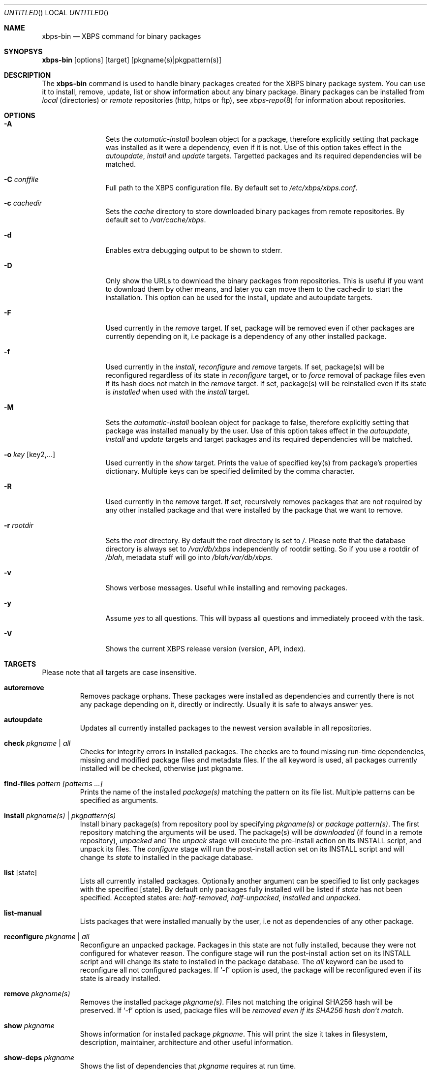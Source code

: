 .Dd December 23, 2011
.Os Void GNU/Linux
.Dt xbps-bin 8
.Sh NAME
.Nm xbps-bin
.Nd XBPS command for binary packages
.Sh SYNOPSYS
.Nm xbps-bin
.Op options
.Op target
.Op pkgname(s)|pkgpattern(s)
.Sh DESCRIPTION
The
.Nm
command is used to handle binary packages created for the XBPS binary
package system. You can use it to install, remove, update, list or show information
about any binary package. Binary packages can be installed from
.Em local
(directories)
or
.Em remote
repositories (http, https or ftp), see
.Xr xbps-repo 8
for information about repositories.
.Sh OPTIONS
.Bl -tag -width Fl
.It Fl A
Sets the
.Em automatic-install
boolean object for a package, therefore explicitly
setting that package was installed as it were a dependency, even if it is not.
Use of this option takes effect in the
.Em autoupdate ,
.Em install
and
.Em update
targets.
Targetted packages and its required dependencies will be matched.
.It Fl C Ar conffile
Full path to the XBPS configuration file. By default set to
.Pa /etc/xbps/xbps.conf .
.It Fl c Ar cachedir
Sets the
.Em cache
directory to store downloaded binary packages from remote
repositories. By default set to
.Pa /var/cache/xbps .
.It Fl d
Enables extra debugging output to be shown to stderr.
.It Fl D
Only show the URLs to download the binary packages from repositories. This is
useful if you want to download them by other means, and later you can move
them to the cachedir to start the installation. This option can be used for
the install, update and autoupdate targets.
.It Fl F
Used currently in the
.Em remove
target. If set, package will be removed even if other packages are currently
depending on it, i.e package is a dependency of any other installed package.
.It Fl f
Used currently in the
.Em install ,
.Em reconfigure
and
.Em remove
targets. If set, package(s) will be reconfigured regardless of its state in
.Em reconfigure
target, or to
.Em force
removal of package files even if its hash does not match in the
.Em remove
target. If set, package(s) will be reinstalled even if its state is
.Em installed
when used with the
.Em install
target.
.It Fl M
Sets the
.Em automatic-install
boolean object for package to false, therefore
explicitly setting that package was installed manually by the user. Use of this
option takes effect in the
.Em autoupdate ,
.Em install
and
.Em update
targets
and target packages and its required dependencies will be matched.
.It Fl o Ar key Op key2,...
Used currently in the
.Em show
target. Prints the value of specified key(s) from
package's properties dictionary. Multiple keys can be specified delimited by
the comma character.
.It Fl R
Used currently in the
.Em remove
target. If set, recursively removes packages that
are not required by any other installed package and that were installed by
the package that we want to remove.
.It Fl r Ar rootdir
Sets the
.Em root
directory. By default the root directory is set to
.Em / .
Please note that the database directory is always set to
.Pa /var/db/xbps
independently of rootdir setting. So if you use a rootdir of
.Pa /blah ,
metadata stuff will go into
.Pa /blah/var/db/xbps .
.It Fl v
Shows verbose messages. Useful while installing and removing packages.
.It Fl y
Assume
.Em yes
to all questions. This will bypass all questions and immediately proceed
with the task.
.It Fl V
Shows the current XBPS release version (version, API, index).
.Sh TARGETS
Please note that all targets are case insensitive.
.Pp
.Bl -tag -width ident
.It Sy autoremove
Removes package orphans. These packages were installed as dependencies and
currently there is not any package depending on it, directly or indirectly.
Usually it is safe to always answer yes.
.It Sy autoupdate
Updates all currently installed packages to the newest version available in
all repositories.
.It Sy check Ar pkgname | Ar all
Checks for integrity errors in installed packages. The checks are to found
missing run-time dependencies, missing and modified package files and
metadata files. If the all keyword is used, all packages currently installed
will be checked, otherwise just pkgname.
.It Sy find-files Ar pattern Ar [patterns ...]
Prints the name of the installed
.Em package(s)
matching the pattern on its file list. Multiple patterns can be specified
as arguments.
.It Sy install Ar pkgname(s) | Ar pkgpattern(s)
Install binary package(s) from repository pool by specifying
.Em pkgname(s)
or
.Em package pattern(s) .
The first repository matching the arguments will be used. The package(s) will be
.Em downloaded
(if found in a remote repository),
.Em unpacked
and
.EM configured .
The
.Em unpack
stage will execute the pre-install action on its INSTALL script, and unpack its files.
The
.Em configure
stage will run the post-install action set on its INSTALL script and will change its
.Em state
to installed in the package database.
.It Sy list Op state
Lists all currently installed packages. Optionally another argument can be specified
to list only packages with the specified
.Op state .
By default only packages fully installed will be listed if
.Em state
has not been specified. Accepted states are:
.Em half-removed ,
.Em half-unpacked ,
.Em installed
and
.Em unpacked .
.It Sy list-manual
Lists packages that were installed manually by the user, i.e not as dependencies
of any other package.
.It Sy reconfigure Ar pkgname | Ar all
Reconfigure an unpacked package. Packages in this state are not fully installed,
because they were not configured for whatever reason. The configure stage will
run the post-install action set on its INSTALL script and will change its state
to installed in the package database. The
.Em all
keyword can be used to reconfigure all not configured packages. If
.Ql -f
option is used, the package will be reconfigured even if its state is already installed.
.It Sy remove Ar pkgname(s)
Removes the installed package
.Em pkgname(s) .
Files not matching the original SHA256 hash will be preserved. If
.Ql -f
option is used, package files will be
.Em removed even if its SHA256 hash don't match .
.It Sy show Ar pkgname
Shows information for installed package
.Em pkgname .
This will print the size it takes in filesystem, description, maintainer,
architecture and other useful information.
.It Sy show-deps Ar pkgname
Shows the list of dependencies that
.Em pkgname
requires at run time.
.It Sy show-files Ar pkgname
Shows the list of files that
.Em pkgname
contains.
.It Sy show-orphans
Shows the list of package orphans currently installed. Package orphans are
packages that were installed as dependencies of another package, but no other
package currently depends on.
.It Sy show-revdeps Ar pkgname
Shows the reverse dependencies for
.Em pkgname .
Reverse dependencies are packages that are currently depending in
.Em pkgname
directly.
.It Sy update Ar pkgname(s)
Updates
.Em pkgname(s)
to the most newer version available in repository pool. This can be used if only
.Em pkgname(s)
need to be updated, unlike the
.Em autoupdate
target that will update all currently installed packages.
.Sh PACKAGE STATES
A package can be in a different state while it is being
.Em installed ,
.Em removed ,
.Em unpacked
or
.Em configured .
The following states are available:
.Bl -tag -width ident
.It Sy installed
The package is fully installed, that means it was unpacked and configured correctly.
.It Sy half-unpacked
The package was being unpacked but didn't finish properly for unknown reasons.
.It Sy unpacked
The package has been unpacked in destination root directory, but it is not fully
installed because it was not yet configured. Please note that some packages will
do not work if they are only unpacked.
.It Sy half-remove
The package removal did not finish for unknown reasons (power outage, process killed, etc).
The
.Em purge
action in its metadata REMOVE script has not been yet executed. The package
metadata directory is still available and it is registered in package database.
Packages in this state can be still removed.
.Sh FILES
.Bl -tag -width /var/db/xbps/metadata/<pkgname>/props.plist -compact
.It Pa /etc/xbps/xbps.conf
Default XBPS configuration file.
.It Pa /var/db/xbps
XBPS global metadata directory.
.It Pa /var/db/xbps/metadata/<pkgname>/files.plist
Installed package metadata list of files.
.It Pa /var/db/xbps/metadata/<pkgname>/props.plist
Installed package metadata properties.
.It Pa /var/db/xbps/regpkgdb.plist
XBPS master packages/properties database plist file.
.It Pa /var/cache/xbps
XBPS cache directory for downloaded binary packages.
.Sh EXAMPLES
Install a package by specifying a
.Em pkgname :
.Pp
.Dl $ xbps-bin install foo
.Pp
Install a package by specifying a
.Em package pattern :
.Pp
.Dl $ xbps-bin install \*qfoo>=3.0\*q
.Pp
Install multiple packages by specifying
.Em pkgnames
and
.Em package patterns :
.Pp
.Dl $ xbps-bin install foo \*qblah<=4.0\*q baz-2.0 \*qblob>4.[0-9]\*q
.Pp
Find the package that owns the file
.Pa /bin/mount :
.Pp
.Dl $ xbps-bin find-files /bin/mount
.Pp
Find the packages that match the pattern
.Pa "/usr/lib/libav*" :
.Pp
.Dl $ xbps-bin find-files \*q/usr/lib/libav*\*q
.Pp
Remove and purge the package
.Em proplib-devel :
.Pp
.Dl $ xbps-bin -yp remove proplib-devel
.Pp
Remove and purge the package
.Em bsdtar
and
.Em recursively
all packages that were installed automatically by it:
.Pp
.Dl $ xbps-bin -Rp remove bsdtar
.Pp
.Sh SEE ALSO
.Xr xbps-repo 8 ,
.Xr http://code.google.com/p/xbps
.Sh AUTHORS
.An Juan Romero Pardines <xtraeme@gmail.com>
.Sh BUGS
Probably, but I try to make this not happen. Use it under your own
responsability and enjoy your life.
.Pp
Report bugs in http://code.google.com/p/xbps.
